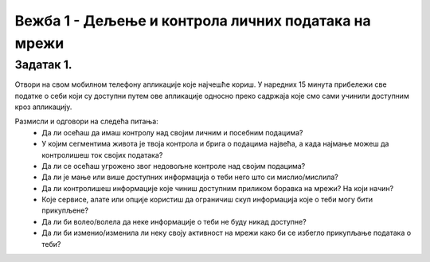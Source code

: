 Вежба 1 - Дељење и контрола личних података на мрежи
=====================================================

.. infonote::

 У овој вежби ћемо научити:
    •	које информације о нама прикупљају апликације на мобилном телефону;
    •	чија је одговорност за доступност наших личних података на мрежи;
    •	како да контролишемо приступ нашим личним подацима.

Задатак 1.
----------
Отвори на свом мобилном телефону апликације које најчешће кориш. 
У наредних 15 минута прибележи све податке о себи који су доступни путем ове апликације односно преко садржаја које смо сами учинили доступним кроз апликацију.

Размисли и одговори на следећа питања:
 * Да ли осећаш да имаш контролу над својим личним и посебним подацима?
 * У којим сегментима живота је твоја контрола и брига о подацима највећа, а када најмање можеш да контролишеш ток својих података?
 * Да ли се осећаш угрожено звог недовољне контроле над својим подацима?
 * Да ли је мање или више доступних информација о теби него што си мислио/мислила?
 * Да ли контролишеш информације које чиниш доступним приликом боравка на мрежи? На који начин?
 * Које сервисе, алате или опције користиш да ограничиш скуп информација које о теби могу бити прикупљене?
 * Да ли би волео/волела да неке информације о теби не буду никад доступне?
 * Да ли би изменио/изменила ли неку своју активност на мрежи како би се избегло прикупљање података о теби?

.. image:: ../../_images/iphone.jpg
   :width: 500 px
   :align: center 
